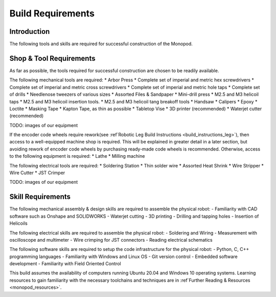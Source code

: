 Build Requirements
==================

Introduction
------------

The following tools and skills are required for successful construction of the Monopod.

Shop & Tool Requirements
------------------------

As far as possible, the tools required for successful construction are chosen to be 
readily available.

The following mechanical tools are required:
* Arbor Press
* Complete set of imperial and metric hex screwdrivers
* Complete set of imperial and metric cross screwdrivers
* Complete set of imperial and metric hole taps
* Complete set of drills
* Needlenose tweezers of various sizes
* Assorted Files & Sandpaper
* Mini-drill press
* M2.5 and M3 helicoil taps
* M2.5 and M3 helicoil insertion tools.
* M2.5 and M3 helicoil tang breakoff tools
* Handsaw
* Calipers
* Epoxy
* Loctite
* Masking Tape
* Kapton Tape, as thin as possible
* Tabletop Vise
* 3D printer (recommended)
* Waterjet cutter (recommended)

TODO: images of our equipment

If the encoder code wheels require rework(see :ref`Robotic Leg Build Instructions <build_instructions_leg>`), 
then access to a well-equipped machine shop is required. This will be explained in greater detail in a later section, 
but avoiding rework of encoder code wheels by purchasing ready-made code wheels is recommended. Otherwise, access to the
following equipment is required:
* Lathe
* Milling machine

The following electrical tools are required:
* Soldering Station
* Thin solder wire
* Assorted Heat Shrink
* Wire Stripper
* Wire Cutter
* JST Crimper

TODO: images of our equipment

Skill Requirements
------------------

The following mechanical assembly & design skills are required to assemble the physical robot:
- Familiarity with CAD software such as Onshape and SOLIDWORKS
- Waterjet cutting
- 3D printing
- Drilling and tapping holes
- Insertion of Helicoils

The following electrical skills are required to assemble the physical robot:
- Soldering and Wiring
- Measurement with oscilloscope and multimeter
- Wire crimping for JST connectors
- Reading electrical schematics

The following software skills are required to setup the code infrastructure for the physical robot:
- Python, C, C++ programming languages
- Familiarity with Windows and Linux OS
- Git version control
- Embedded software development
- Familiarity with Field Oriented Control

This build assumes the availability of computers running Ubuntu 20.04 and Windows 10 operating systems. 
Learning resources to gain familiarity with the necessary toolchains and techniques are in 
:ref`Further Reading & Resources <monopod_resources>`.
